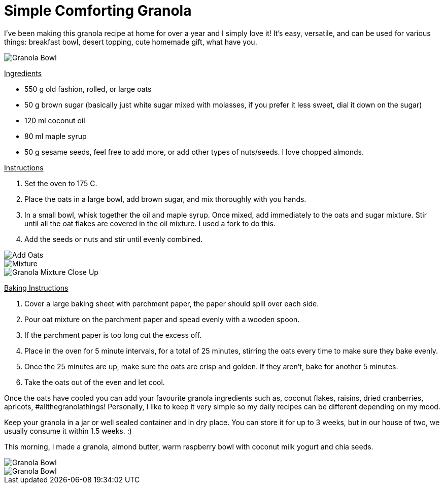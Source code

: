 = Simple Comforting Granola
:hp-image: bowl.jpg

:hp-tags: [vegan, oats, granola, maple syrup, breakfast]

I've been making this granola recipe at home for over a year and I simply love it! It's easy, versatile, and can be used for various things: breakfast bowl, desert topping, cute homemade gift, what have you.

image::almondbutter.jpg[Granola Bowl]

+++<u>Ingredients</u>+++
[square]
* 550 g old fashion, rolled, or large oats
* 50 g brown sugar (basically just white sugar mixed with molasses, if you prefer it less sweet, dial it down on the sugar)
* 120 ml coconut oil
* 80 ml maple syrup
* 50 g sesame seeds, feel free to add more, or add other types of nuts/seeds. I love chopped almonds.

+++<u>Instructions</u>+++
[square]
. Set the oven to 175 C.
. Place the oats in a large bowl, add brown sugar, and mix thoroughly with you hands.
. In a small bowl, whisk together the oil and maple syrup. Once mixed, add immediately to the oats and sugar mixture. Stir until all the oat flakes are covered in the oil mixture. I used a fork to do this.
. Add the seeds or nuts and stir until evenly combined.

image::oats.jpg[Add Oats]
image::mixedoats.jpg[Mixture]
image::forkcloseup.jpg[Granola Mixture Close Up]

+++<u>Baking Instructions</u>+++
[square]
. Cover a large baking sheet with parchment paper, the paper should spill over each side.
. Pour oat mixture on the parchment paper and spead evenly with a wooden spoon.
. If the parchment paper is too long cut the excess off.
. Place in the oven for 5 minute intervals, for a total of 25 minutes, stirring the oats  every time to make sure they bake evenly.
. Once the 25 minutes are up, make sure the oats are crisp and golden. If they aren't, bake for another 5 minutes. 
. Take the oats out of the even and let cool.


Once the oats have cooled you can add your favourite granola ingredients such as, coconut flakes, raisins, dried cranberries, apricots, #allthegranolathings! Personally, I like to keep it very simple so my daily recipes can be different depending on my mood. 

Keep your granola in a jar or well sealed container and in dry place. You can store it for up to 3 weeks, but in our house of two, we usually consume it within 1.5 weeks. :)

This morning, I made a granola, almond butter, warm raspberry bowl with coconut milk yogurt and chia seeds.

image::bowl.jpg[Granola Bowl]
image::almondbutter.jpg[Granola Bowl]
